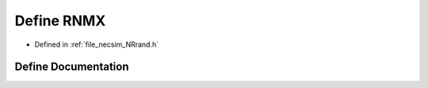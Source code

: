 .. _define_RNMX:

Define RNMX
===========

- Defined in :ref:`file_necsim_NRrand.h`


Define Documentation
--------------------


.. doxygendefine:: RNMX
